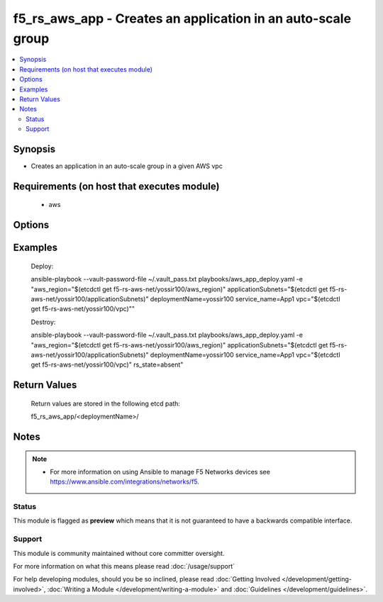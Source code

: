 .. f5_rs_aws_app:


f5_rs_aws_app - Creates an application in an auto-scale group
+++++++++++++++++++++++++++++++++++++++++++++++++++

.. versionadded:: 2.4


.. contents::
   :local:
   :depth: 2


Synopsis
--------

* Creates an application in an auto-scale group in a given AWS vpc


Requirements (on host that executes module)
-------------------------------------------

  * aws


Options
-------

.. raw:: html

    <table border=1 cellpadding=4>
    <tr>
    <th class="head">parameter</th>
    <th class="head">required</th>
    <th class="head">default</th>
    <th class="head">choices</th>
    <th class="head">comments</th>
    </tr>
    <tr><td>aws_region<br/><div style="font-size: small;"></div></td>
    <td>no</td>
    <td>us-west-2</td>
    <td><ul><li>any aws region </li><li>any aws region</li></ul></td>
    <td><div> aws region in which the vpc will be created</div>        </td></tr>
                <tr><td>deploymentName<br/><div style="font-size: small;"></div></td>
    <td>yes</td>
    <td></td>
        <td></td>
        <td><div>unique name for deployment, must be firstname-first letter of last name and a 3 digit number - example  yossir100</div></td></tr>
    </tr>
                <tr><td>applicationSubnets<br/><div style="font-size: small;"></div></td>
    <td>yes</td>
    <td>none</td>
        <td><ul><li>aws subnet in azA </li><li>aws subnet in azB</li></ul></td>
        <td><div> expecting two subnets in the format of {subnet1, subnet2} </div>        </td></tr>
    </tr>
                <tr><td>service_name<br/><div style="font-size: small;"></div></td>
    <td>yes</td>
    <td>app1</td>
        <td><ul><li>app1 </li><li> up to 6 letters </li></ul></td>
        <td><div> service name for identification  </div>        </td></tr>
        </table>
    </br>



Examples
--------

	Deploy:
	
	ansible-playbook --vault-password-file ~/.vault_pass.txt \
	playbooks/aws_app_deploy.yaml -e "\
	aws_region="$(etcdctl get f5-rs-aws-net/yossir100/aws_region)" \
	applicationSubnets="$(etcdctl get f5-rs-aws-net/yossir100/applicationSubnets)" \
	deploymentName=yossir100 \
	service_name=App1 \ 
	vpc="$(etcdctl get f5-rs-aws-net/yossir100/vpc)""
	
	Destroy:
	
	ansible-playbook --vault-password-file ~/.vault_pass.txt \
	playbooks/aws_app_deploy.yaml -e "\
	aws_region="$(etcdctl get f5-rs-aws-net/yossir100/aws_region)" \
	applicationSubnets="$(etcdctl get f5-rs-aws-net/yossir100/applicationSubnets)" \
	deploymentName=yossir100 \
	service_name=App1 \ 
	vpc="$(etcdctl get f5-rs-aws-net/yossir100/vpc)" \
	rs_state=absent"


Return Values
-------------
	Return values are stored in the following etcd path: 
	
	f5_rs_aws_app/<deploymentName>/


.. raw:: html

	<table style="width: 828px;" border="1" cellpadding="4">
	<tbody>
	<tr>
	<th class="head" style="width: 128px;">name</th>
	<th class="head" style="width: 187px;">description</th>
	<th class="head" style="width: 475px;">sample</th>
	</tr>
	<tr>
	<td style="width: 128px;">appAutoscaleGroupName</td>
	<td style="width: 187px;">auto scale group name of the app in EC2</td>
	<td style="width: 475px;" align="center">"yossir-demo1-App1-application-appAutoscaleGroup-SXQKA5PH9TI"</td>
	</tr>
	<tr>
	<td style="width: 128px;">appInternalDnsName</td>
	<td style="width: 187px;">internal DNS name of the ELB fronting the app</td>
	<td style="width: 475px;" align="center">internal-demo1-App1-AppElb-1123840165.us-west-2.elb.amazonaws.comb</td>
	</tr>
	<tr>
	<td style="width: 128px;">appInternalElasticLoadBalancer</td>
	<td style="width: 187px;">Id of ELB for App Pool</td>
	<td style="width: 475px;" align="center">demo1-App1-AppElb</td>
	</tr>
	</tbody>
	</table>

Notes
-----

.. note::
    - For more information on using Ansible to manage F5 Networks devices see https://www.ansible.com/integrations/networks/f5.



Status
~~~~~~

This module is flagged as **preview** which means that it is not guaranteed to have a backwards compatible interface.


Support
~~~~~~~

This module is community maintained without core committer oversight.

For more information on what this means please read :doc:`/usage/support`


For help developing modules, should you be so inclined, please read :doc:`Getting Involved </development/getting-involved>`, :doc:`Writing a Module </development/writing-a-module>` and :doc:`Guidelines </development/guidelines>`.